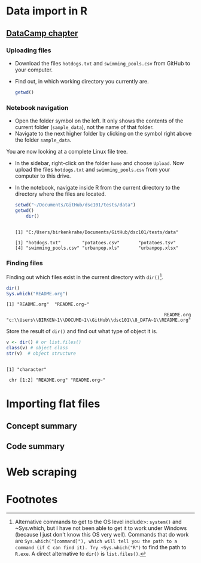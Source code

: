 #+startup: overview
#+options: toc:1
* Data import in R
** [[https://campus.datacamp.com/courses/introduction-to-importing-data-in-r/][DataCamp chapter]]

*** Uploading files

    * Download the files ~hotdogs.txt~ and ~swimming_pools.csv~ from
      GitHub to your computer.
    * Find out, in which working directory you currently are.

      #+begin_src R :session :results output
        getwd()
      #+end_src

*** Notebook navigation

    * Open the folder symbol on the left. It only shows the contents
      of the current folder (~sample_data~), not the name of that
      folder.
    * Navigate to the next higher folder by clicking on the symbol
      right above the folder ~sample_data~.

    You are now looking at a complete Linux file tree.

    * In the sidebar, right-click on the folder ~home~ and choose
      ~Upload~. Now upload the files ~hotdogs.txt~ and
      ~swimming_pools.csv~ from your computer to this drive.

    * In the notebook, navigate inside R from the current directory to
      the directory where the files are located.

      #+begin_src R :session :results output
	setwd("~/Documents/GitHub/dsc101/tests/data")
	getwd()
        dir()
      #+end_src

      #+RESULTS:
      : 
      : [1] "C:/Users/birkenkrahe/Documents/GitHub/dsc101/tests/data"
      : 
      : [1] "hotdogs.txt"        "potatoes.csv"       "potatoes.tsv"      
      : [4] "swimming_pools.csv" "urbanpop.xls"       "urbanpop.xlsx"

*** Finding files

    Finding out which files exist in the current directory with
    ~dir()~[fn:1].

    #+begin_src R :session :results output
      dir()
      Sys.which("README.org")
    #+end_src

    #+RESULTS:
    : [1] "README.org"  "README.org~"
    :
    :                                                            README.org
    : "c:\\Users\\BIRKEN~1\\DOCUME~1\\GitHub\\dsc101\\8_DATA~1\\README.org"

    Store the result of ~dir()~ and find out what type of object it is.

    #+begin_src R :session :results output
      v <- dir() # or list.files()
      class(v) # object class
      str(v)  # object structure
    #+end_src

    #+RESULTS:
    :
    : [1] "character"
    :
    :  chr [1:2] "README.org" "README.org~"

* Importing flat files

** Concept summary

** Code summary



* Web scraping

* Footnotes

[fn:1]Alternative commands to get to the OS level include>: ~system()~
and ~Sys.which, but I have not been able to get it to work under
Windows (because I just don't know this OS very well). Commands that
do work are ~Sys.which("[command]"), which will tell you the path to a
command (if C can find it). Try ~Sys.which("R")~ to find the path to
~R.exe~. A direct alternative to ~dir()~ is ~list.files()~.

